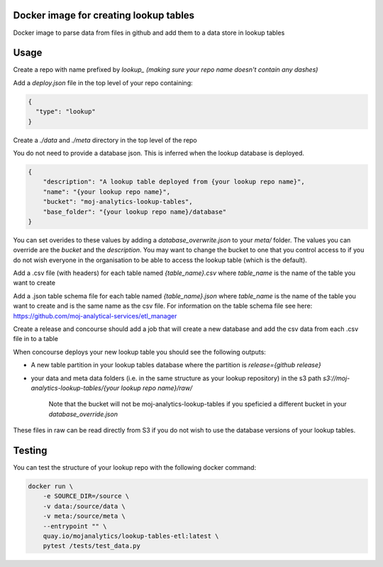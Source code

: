 Docker image for creating lookup tables
=======================================

Docker image to parse data from files in github and add them to a data store in lookup tables


Usage
=====

Create a repo with name prefixed by `lookup_` *(making sure your repo name doesn't contain any dashes)*

Add a `deploy.json` file in the top level of your repo containing:

.. code:: JSON

    {
      "type": "lookup"
    }

Create a `./data` and `./meta` directory in the top level of the repo

You do not need to provide a database json. This is inferred when the lookup database is deployed.

..  code:: JSON

    {
        "description": "A lookup table deployed from {your lookup repo name}",
        "name": "{your lookup repo name}",
        "bucket": "moj-analytics-lookup-tables",
        "base_folder": "{your lookup repo name}/database"
    }

You can set overides to these values by adding a `database_overwrite.json` to your `meta/` folder. The values you can override are the `bucket` and the `description`. You may want to change the bucket to one that you control access to if you do not wish everyone in the organisation to be able to access the lookup table (which is the default).

Add a .csv file (with headers) for each table named `{table_name}.csv` where `table_name` is the name of the table you want to create

Add a .json table schema file for each table named `{table_name}.json` where `table_name` is the name of the table you want to create and is the same name as the csv file. For information on the table schema file see here: `https://github.com/moj-analytical-services/etl_manager <https://github.com/moj-analytical-services/etl_manager>`_

Create a release and concourse should add a job that will create a new database and add the csv data from each .csv file in to a table

When concourse deploys your new lookup table you should see the following outputs:

- A new table partition in your lookup tables database where the partition is `release={github release}`
- your data and meta data folders (i.e. in the same structure as your lookup repository) in the s3 path `s3://moj-analytics-lookup-tables/{your lookup repo name}/raw/` 

    Note that the bucket will not be moj-analytics-lookup-tables if you speficied a different bucket in your `database_override.json`

These files in raw can be read directly from S3 if you do not wish to use the database versions of your lookup tables. 

Testing
=======

You can test the structure of your lookup repo with the following docker command:

.. code:: bash

    docker run \
        -e SOURCE_DIR=/source \
        -v data:/source/data \
        -v meta:/source/meta \
        --entrypoint "" \
        quay.io/mojanalytics/lookup-tables-etl:latest \
        pytest /tests/test_data.py
